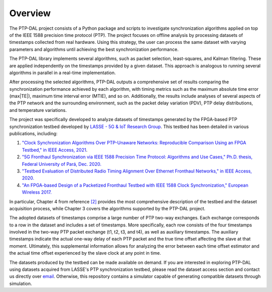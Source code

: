 Overview
==========

The PTP-DAL project consists of a Python package and scripts to investigate
synchronization algorithms applied on top of the IEEE 1588 precision time
protocol (PTP). The project focuses on offline analysis by processing datasets
of timestamps collected from real hardware. Using this strategy, the user can
process the same dataset with varying parameters and algorithms until achieving
the best synchronization performance.

The PTP-DAL library implements several algorithms, such as packet
selection, least-squares, and Kalman filtering. These are applied
independently on the timestamps provided by a given dataset. This
approach is analogous to running several algorithms in parallel in a
real-time implementation.

After processing the selected algorithms, PTP-DAL outputs a
comprehensive set of results comparing the synchronization performance
achieved by each algorithm, with timing metrics such as the maximum
absolute time error (max\|TE\|), maximum time interval error (MTIE), and
so on. Additionally, the results include analyses of several aspects of
the PTP network and the surrounding environment, such as the packet
delay variation (PDV), PTP delay distributions, and temperature
variations.

The project was specifically developed to analyze datasets of timestamps
generated by the FPGA-based PTP synchronization testbed developed by
`LASSE - 5G & IoT Research Group <https://www.lasse.ufpa.br/>`__. This
testbed has been detailed in various publications, including:

1. `"Clock Synchronization Algorithms Over PTP-Unaware Networks:
   Reproducible Comparison Using an FPGA Testbed," in IEEE Access,
   2021 <https://ieeexplore.ieee.org/document/9334990>`__.
2. `"5G Fronthaul Synchronization via IEEE 1588 Precision Time Protocol:
   Algorithms and Use Cases," Ph.D. thesis, Federal University of Pará, Dec.
   2020.
   <https://igorfreire-personal-page.s3.amazonaws.com/publications/2020_phd_thesis_igor_freire.pdf>`__
3. `"Testbed Evaluation of Distributed Radio Timing Alignment Over
   Ethernet Fronthaul Networks," in IEEE Access, 2020.
   <https://ieeexplore.ieee.org/document/9088987>`__
4. `"An FPGA-based Design of a Packetized Fronthaul Testbed with IEEE
   1588 Clock Synchronization," European Wireless 2017.
   <https://ieeexplore.ieee.org/document/8011327>`__

In particular, Chapter 4 from reference
`[2] <https://igorfreire-personal-page.s3.amazonaws.com/publications/2020_phd_thesis_igor_freire.pdf>`__
provides the most comprehensive description of the testbed and the
dataset acquisition process, while Chapter 3 covers the algorithms
supported by the PTP-DAL project.

The adopted datasets of timestamps comprise a large number of PTP
two-way exchanges. Each exchange corresponds to a row in the dataset and
includes a set of timestamps. More specifically, each row consists of
the four timestamps involved in the two-way PTP packet exchange (t1, t2,
t3, and t4), as well as auxiliary timestamps. The auxiliary timestamps
indicate the actual one-way delay of each PTP packet and the true time
offset affecting the slave at that moment. Ultimately, this supplemental
information allows for analyzing the error between each time offset
estimator and the actual time offset experienced by the slave clock at
any point in time.

The datasets produced by the testbed can be made available on demand. If you
are interested in exploring PTP-DAL using datasets acquired from LASSE's PTP
synchronization testbed, please read the dataset access section and contact us
directly over `email <mailto:ptp.dal@gmail.com>`__. Otherwise, this repository
contains a simulator capable of generating compatible datasets through
simulation.